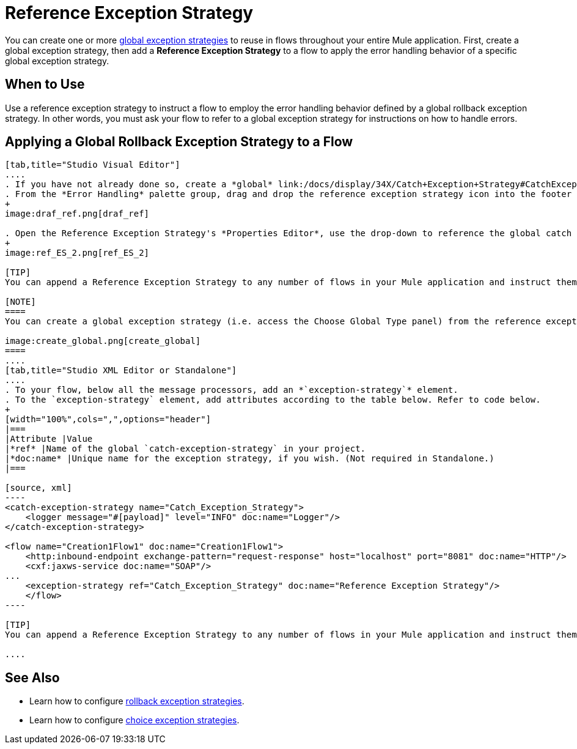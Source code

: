 = Reference Exception Strategy

You can create one or more link:/docs/display/34X/Error+Handling#ErrorHandling-GlobalExceptionStrategies[global exception strategies] to reuse in flows throughout your entire Mule application. First, create a global exception strategy, then add a *Reference Exception Strategy* to a flow to apply the error handling behavior of a specific global exception strategy.

== When to Use

Use a reference exception strategy to instruct a flow to employ the error handling behavior defined by a global rollback exception strategy. In other words, you must ask your flow to refer to a global exception strategy for instructions on how to handle errors.

== Applying a Global Rollback Exception Strategy to a Flow

[tabs]
------
[tab,title="Studio Visual Editor"]
....
. If you have not already done so, create a *global* link:/docs/display/34X/Catch+Exception+Strategy#CatchExceptionStrategy-CreatingaGlobalCatchExceptionStrategy[catch], link:/docs/display/34X/Rollback+Exception+Strategy#RollbackExceptionStrategy-CreatingaGlobalRollbackExceptionStrategy[rollback], or link:/docs/display/34X/Choice+Exception+Strategy#ChoiceExceptionStrategy-CreatingaGlobalChoiceExceptionStrategy[choice] exception strategy to which your reference exception strategy can refer.
. From the *Error Handling* palette group, drag and drop the reference exception strategy icon into the footer bar of a flow. 
+
image:draf_ref.png[draf_ref]

. Open the Reference Exception Strategy's *Properties Editor*, use the drop-down to reference the global catch exception strategy (below), then click anywhere on the canvas to save.
+
image:ref_ES_2.png[ref_ES_2]

[TIP]
You can append a Reference Exception Strategy to any number of flows in your Mule application and instruct them to refer to any of the global catch, rollback or choice exception strategies you have created. You can direct any number of reference exception strategies to refer to the same global exception strategy.

[NOTE]
====
You can create a global exception strategy (i.e. access the Choose Global Type panel) from the reference exception strategy’s pattern properties panel. Click the (plus) button next to the Global Exception Strategy drop-down and follow the steps to create a global link:/docs/display/34X/Catch+Exception+Strategy#CatchExceptionStrategy-CreatingaGlobalCatchExceptionStrategy[catch], link:/docs/display/34X/Rollback+Exception+Strategy#RollbackExceptionStrategy-CreatingaGlobalRollbackExceptionStrategy[rollback], or link:/docs/display/34X/Choice+Exception+Strategy#ChoiceExceptionStrategy-CreatingaGlobalChoiceExceptionStrategy[choice] exception strategy.

image:create_global.png[create_global]
====
....
[tab,title="Studio XML Editor or Standalone"]
....
. To your flow, below all the message processors, add an *`exception-strategy`* element.
. To the `exception-strategy` element, add attributes according to the table below. Refer to code below.
+
[width="100%",cols=",",options="header"]
|===
|Attribute |Value
|*ref* |Name of the global `catch-exception-strategy` in your project.
|*doc:name* |Unique name for the exception strategy, if you wish. (Not required in Standalone.)
|===

[source, xml]
----
<catch-exception-strategy name="Catch_Exception_Strategy">
    <logger message="#[payload]" level="INFO" doc:name="Logger"/>
</catch-exception-strategy>
 
<flow name="Creation1Flow1" doc:name="Creation1Flow1">
    <http:inbound-endpoint exchange-pattern="request-response" host="localhost" port="8081" doc:name="HTTP"/>
    <cxf:jaxws-service doc:name="SOAP"/>
...
    <exception-strategy ref="Catch_Exception_Strategy" doc:name="Reference Exception Strategy"/>
    </flow> 
----

[TIP]
You can append a Reference Exception Strategy to any number of flows in your Mule application and instruct them to refer to any of the global catch, rollback or choice exception strategies you have created. You can direct any number of reference exception strategies to refer to the same global exception strategy.

....
------

== See Also

* Learn how to configure link:/docs/display/34X/Rollback+Exception+Strategy[rollback exception strategies].
* Learn how to configure link:/docs/display/34X/Choice+Exception+Strategy[choice exception strategies].
